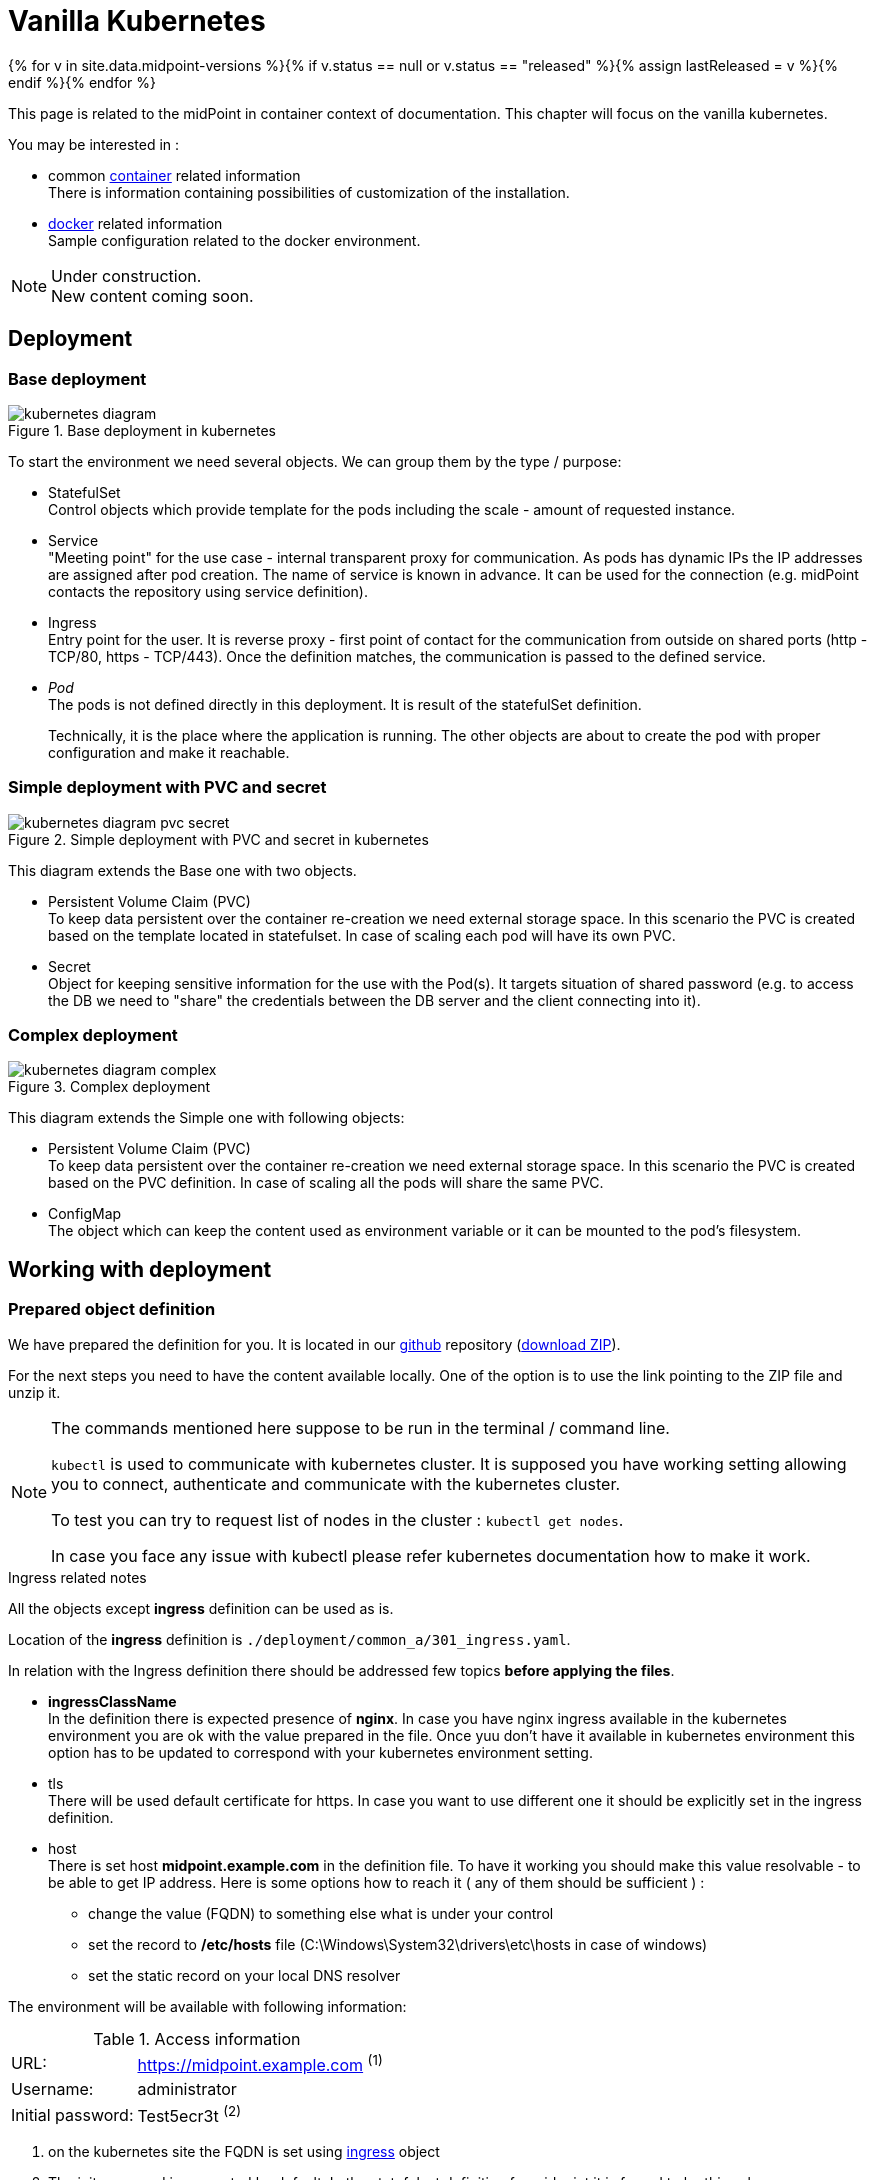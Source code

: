 = Vanilla Kubernetes
:page-nav-title: Vanilla Kubernetes
:page-display-order: 30
:page-toc: float-right
:toclevels: 4
:page-keywords:  [ 'insatll', 'kubernetes' ]

{% for v in site.data.midpoint-versions %}{% if v.status == null or v.status == "released" %}{% assign lastReleased = v %}{% endif %}{% endfor %}

This page is related to the midPoint in container context of documentation.
This chapter will focus on the vanilla kubernetes.

You may be interested in :

* common xref:../[container]  related information +
There is information containing possibilities of customization of the installation.

* xref:./docker/[docker] related information +
Sample configuration related to the docker environment.

[NOTE]
====
Under construction. +
New content coming soon.
====

== Deployment

=== Base deployment

[#baseDepl]
.Base deployment in kubernetes
image::kubernetes-diagram.png[]

To start the environment we need several objects.
We can group them by the type / purpose:

* StatefulSet +
Control objects which provide template for the pods including the scale - amount of requested instance.

* Service +
"Meeting point" for the use case - internal transparent proxy for communication.
As pods has dynamic IPs the IP addresses are assigned after pod creation.
The name of service is known in advance.
It can be used for the connection (e.g. midPoint contacts the repository using service definition).

* Ingress +
Entry point for the user.
It is reverse proxy - first point of contact for the communication from outside on shared ports (http - TCP/80, https - TCP/443).
Once the definition matches, the communication is passed to the defined service.

* _Pod_ +
The pods is not defined directly in this deployment.
It is result of the statefulSet definition.
+
Technically, it is the place where the application is running.
The other objects are about to create the pod with proper configuration and make it reachable.

=== Simple deployment with PVC and secret

[#simpleDepl]
.Simple deployment with PVC and secret in kubernetes
image::kubernetes-diagram-pvc_secret.png[]

This diagram extends the Base one with two objects.

* Persistent Volume Claim (PVC) +
To keep data persistent over the container re-creation we need external storage space.
In this scenario the PVC is created based on the template located in statefulset.
In case of scaling each pod will have its own PVC.

* Secret +
Object for keeping sensitive information for the use with the Pod(s).
It targets situation of shared password (e.g. to access the DB we need to "share" the credentials between the DB server and the client connecting into it).

=== Complex deployment

[#complexDepl]
.Complex deployment
image::kubernetes-diagram-complex.png[]

This diagram extends the Simple one with following objects:

* Persistent Volume Claim (PVC) +
To keep data persistent over the container re-creation we need external storage space.
In this scenario the PVC is created based on the PVC definition.
In case of scaling all the pods will share the same PVC.

* ConfigMap +
The object which can keep the content used as environment variable or it can be mounted to the pod's filesystem.

== Working with deployment

=== Prepared object definition

We have prepared the definition for you.
It is located in our link:https://github.com/evolveum/midpoint-kubernetes[github] repository (link:https://github.com/Evolveum/midpoint-kubernetes/archive/refs/heads/main.zip[download ZIP]).

For the next steps you need to have the content available locally.
One of the option is to use the link pointing to the ZIP file and unzip it.

[NOTE]
====
The commands mentioned here suppose to be run in the terminal / command line.

`kubectl` is used to communicate with kubernetes cluster.
It is supposed you have working setting allowing you to connect, authenticate and communicate with the kubernetes cluster.

To test you can try to request list of nodes in the cluster : `kubectl get nodes`.

In case you face any issue with kubectl please refer kubernetes documentation how to make it work.
====

[#ingressNote]
.Ingress related notes

All the objects except *ingress* definition can be used as is.

Location of the *ingress* definition is `./deployment/common_a/301_ingress.yaml`.

In relation with the Ingress definition there should be addressed few topics *before applying the files*.

* *ingressClassName* +
In the definition there is expected presence of *nginx*.
In case you have nginx ingress available in the kubernetes environment you are ok with the value prepared in the file.
Once yuu don't have it available in kubernetes environment this option has to be updated to correspond with your kubernetes environment setting.

* tls +
There will be used default certificate for https.
In case you want to use different one it should be explicitly set in the ingress definition.

[#ingressHost]
* host +
There is set host *midpoint.example.com* in the definition file.
To have it working you should make this value resolvable - to be able to get IP address.
Here is some options how to reach it ( any of them should be sufficient ) :

** change the value (FQDN) to something else what is under your control

** set the record to */etc/hosts* file (C:\Windows\System32\drivers\etc\hosts in case of windows)

** set the static record on your local DNS resolver

The environment will be available with following information:

[#accessInfo]
.Access information
[%noheader%autowidth]
|====
|URL:| https://midpoint.example.com ^(1)^

|Username: | administrator

|Initial password: | Test5ecr3t ^(2)^

|====

. on the kubernetes site the FQDN is set using <<#ingressHost,ingress>> object

. The init password is generated by default. In the statefulset definition for midpoint it is forced to be this value. +
MP_SET_midpoint_administrator_initialPassword=Test5ecr3t

[#baseDeplH]
=== Base deployment handling

For the <<#baseDepl>> there is important the path `./deployment/base`.

[WARNING]
====
The base environment all data store in dynamic (non-persistent) store.
In case of pod removing all the related data is deleted.

Please note that it is not possible to partially restart the environment in this scenario.
In case you restart DB your repository is lost.
In case you restart midPoint the key to access encrypted data in repository is lost.

This configuration is good for quick testing, demo, etc.
====

Before applying the configuration files please check <<#ingressNote>> to correspond with your environment.

.Apply the configuration to create the midpoint environment
[source,bash]
----
kubectl apply -f ./deployment/base
----

.output from the *apply* command
[%collapsible]
====
namespace/midpoint-deployment created +
service/midpoint-repository created +
service/midpoint created +
ingress.networking.k8s.io/midpoint created +
statefulset.apps/midpoint-repository created +
statefulset.apps/midpoint created
====

.Delete the objects related to the midpoint environment
[source,bash]
----
kubectl delete -f ./deployment/base
----

.output from the *delete* command
[%collapsible]
====
statefulset.apps "midpoint-repository" deleted +
statefulset.apps "midpoint" deleted +
service "midpoint-repository" deleted +
service "midpoint" deleted +
ingress.networking.k8s.io "midpoint" deleted +
namespace "midpoint-deployment" deleted
====

The objects are prepared to use own namespace - logical group of the objects.
In the provided files it is creating and using the namespace called *midpoint-deployment*.

Once the environment is created it takes several seconds to get it up and running.
First run can take longer as the image have to be downloaded from public registry - docker hub.

For the information how to access the environment please see <<#accessInfo>>

[#simpleDeplH]
=== Simple deployment with PVC and secret handling

This deployment extend <<#baseDeplH>> information.

For the <<#simpleDepl>> there is important the path `./deployment/simple`.

[WARNING]
====
The *repository data* and *midpoint home data* are stored on Persistent Volume Claim.
It is kept even in case the Pod is removed - it is not removed with the *statefulset* definition.

On the other side in case of test(s) there may be present data in the environment from the previous run(s).

Please note that even it is dedicated object(s) it is still part of namespace.
In case we are removing namespace all member objects are removed even it is not directly addressed.
This statement cover also PVC in the namespace.
====

Before applying the configuration files please check <<#ingressNote>> to correspond with your environment.

There is not explicitly defined any PVC.
The definition is "hidden" in the statefulset where is section *volumeClaimTemplates*.
If you prefer to use different size of volume you can change the definition in relevant statefulset before applying the files.

.Volume sizing in the provided yaml definitions
[%autowidth]
|====
| Pod's name | Volume size

| midPoint
| 128 MB

| repository
| 5 GB
|====

The PVC is created based on the template value with the first run.
In case the PVC already exists it is directly used (e.g. re-create the pod).

.Apply the configuration to create the midpoint environment
[source,bash]
----
kubectl apply -f ./deployment/common/001_namespace.yaml -f ./deployment/simple
----

.output from the *apply* command
[%collapsible]
====
namespace/midpoint-deployment created +
service/midpoint-repository created +
service/midpoint created +
ingress.networking.k8s.io/midpoint created +
secret/midpoint-repository created +
statefulset.apps/midpoint-repository created +
statefulset.apps/midpoint created
====

Once you want to remove the objects from the kubernetes environment you can decide if custom data (repository data and midPoint home directory) should be also removed.
With the following command you can remove the defined objects keeping namespace and PVC (custom data) for future use.

.Delete the objects related to the midpoint environment (keeping PVC)
[source,bash]
----
kubectl delete -f ./deployment/simple
----

.output from the *delete* command
[%collapsible]
====
statefulset.apps "midpoint" deleted +
secret "midpoint-repository" deleted +
statefulset.apps "midpoint-repository" deleted +
service "midpoint-repository" deleted +
service "midpoint" deleted +
ingress.networking.k8s.io "midpoint" deleted
====

If you want completely remove all related data to the midPoint environment it is possible to simply delete the namespace.
All the related objects are member of namespace.
This includes also indirectly created PVC (we define just template in statefulset and not directly the PVC).

Once request deleting the namespace all related objects are removed in cascade.

.Delete all the objects related to the midpoint environment (including namespace and PVC)
[source,bash]
----
kubectl delete -f ./deployment/common/001_namespace.yaml
----

.output from the *delete* command
[%collapsible]
====
namespace "midpoint-deployment" deleted
====

For the information how to access the environment please see <<#accessInfo>

[#complexDeplH]
=== Complex deployment handling

This deployment extend <<#simpleDeplH>> information.

For the <<#complexDepl>> there is important the path `./deployment/complex`.

Before applying the configuration files please check <<#ingressNote>> to correspond with your environment.

All the prepared objects will be member of the namespace - logical group of objects.
We have to create it before any other objects otherwise there will be error related to the unknown namespace.
The definition is available in common directory.

There is available also definition for the persistent Volume Claim (PVC).
This definition is available in common directory.

.Create the namespace and PVC for the midPoint environment
[source,bash]
----
kubectl apply -f ./deployment/common
----

.output from the *apply* command
[%collapsible]
====
namespace/midpoint-deployment created +
persistentvolumeclaim/midpoint created
====

There is no default administrator password.
We can set the init password by the environment variable.
The definition is prepared to use secret object *midPoint-init-pass* with the key *passwd*.
The object should create before the midPoint pod will be started.
To create the object run the following command - the password can be changed before the command is executed.

.Create secret object with the initial midPoint password
[source,bash]
----
kubectl create -n midpoint-deployment secret generic midpoint-init-pass --from-literal=passwd=Test5ecr3t
----

.output from the *create* command
[%collapsible]
====
secret/midpoint-init-pass created
====

.Create configMap with the post-initial-objects (content from the directory)
[source,bash]
----
kubectl create configmap -n midpoint-deployment post-initial-objects --from-file=deployment/post-initial-objects/
----

.output from the *create* command
[%collapsible]
====
configmap/post-initial-objects created
====

[NOTE]
====
The size of object is limited.
In case the limit is reached one of the solution is combining more of them.

.Usage of single configMap:
[source,yaml]
----
spec:
  volumes:
    - name: midpoint-pio
      configMap:
        name: post-initial-objects
----

.Combining of more objects:
[source,yaml]
----
spec:
  volumes:
    - name: midpoint-poi
      projected:
        sources:
          - configMap:
              name: post-initial-objects-1
          - configMap:
              name: post-initial-objects-2
----

====

At this point we are ready to apply the rest of the files.

.Apply the rest of the environment
[source,bash]
----
kubectl apply -f ./deployment/complex
----
.output from the *apply* command
[%collapsible]
====
secret/midpoint-repository created +
service/midpoint-repository created +
service/midpoint created +
ingress.networking.k8s.io/midpoint created +
statefulset.apps/midpoint-repository created +
statefulset.apps/midpoint created
====

To shutdown environment you have 2 options.

* scale the replicas to 0 +
Scaling down keeping all the definition in place.
The statefulset as control object is instruct to create 0 replicas - shutdown all running pods.
+
This way we can e.g. selectively shutdown midPoint instances but keeping repository up for maintenance.
+
.Scale midPoint instances to 0 replica
[source,bash]
----
kubectl scale -n midpoint-deployment --replicas=0 sts/midpoint
----
+
.Scale midPoint instances to 1 replica
[source,bash]
----
kubectl scale -n midpoint-deployment --replicas=1 sts/midpoint
----
+
.output from the *scale* command
[%collapsible]
====
statefulset.apps/midpoint scaled
====
+
[NOTE]
====
If there is more than one replica, you will need to configure midPoint in cluster configuration.
The provided configuration is midPoint cluster ready.
The relevant settings are related to :

* taskManager +
The task manager have to get information that there can be also other active nodes.

* intra-cluster URL +
Node ID value source has to be set.

There is available dedicated doc page - xref:/midpoint/reference/deployment/clustering-ha/[Clustering / high availability setup].

*Please note that cluster setup in production deployment require the active subscription.*
====

* remove the object definition from kubernetes

To remove all objects except Persistent volume claims (PVC) and manually created objects (initial password /secret/ and post-initial-objects /configMap/) you can use available definition to address the objects to remove.

.Partially delete the midPoint environment
[source,bash]
----
kubectl delete -f ./deployment/complex
----
.output from the *delete* command
[%collapsible]
====
secret "midpoint-repository" deleted +
service "midpoint-repository" deleted +
service "midpoint" deleted +
ingress.networking.k8s.io "midpoint" deleted +
statefulset.apps "midpoint-repository" deleted +
statefulset.apps "midpoint" deleted
====

To remove all the objects including user data (volumes, secret with init password and configMap with Post-initial-objects) the whole namespace can be removed.
The kubernetes will afterward remove all the objects located in the namespace.

.Delete the namespace with the midPoint environment - cascade clean up
[source,bash]
----
kubectl delete -f ./deployment/common/001_namespace.yaml
----
.output from the *delete* command
[%collapsible]
====
namespace "midpoint-deployment" deleted
====

== TODO

* Keystore
** options how to handle - PVC, secret
** certificate for the resource connection